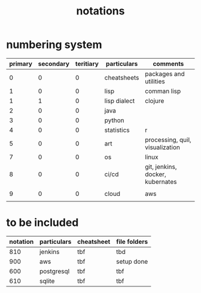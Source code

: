 #+title: notations
* numbering system
|---------+-----------+-----------+--------------+----------------------------------|
| primary | secondary | teritiary | particulars  | comments                         |
|---------+-----------+-----------+--------------+----------------------------------|
|       0 |         0 |         0 | cheatsheets  | packages and utilities           |
|       1 |         0 |         0 | lisp         | comman lisp                      |
|       1 |         1 |         0 | lisp dialect | clojure                          |
|       2 |         0 |         0 | java         |                                  |
|       3 |         0 |         0 | python       |                                  |
|       4 |         0 |         0 | statistics   | r                                |
|       5 |         0 |         0 | art          | processing, quil, visualization  |
|       7 |         0 |         0 | os           | linux                            |
|       8 |         0 |         0 | ci/cd        | git, jenkins, docker, kubernates |
|         |           |           |              |                                  |
|       9 |         0 |         0 | cloud        | aws                              |
|         |           |           |              |                                  |
|---------+-----------+-----------+--------------+----------------------------------|

* to be included
|----------+-------------+------------+--------------|
| notation | particulars | cheatsheet | file folders |
|----------+-------------+------------+--------------|
|      810 | jenkins     | tbf        | tbd          |
|      900 | aws         | tbf        | setup done   |
|      600 | postgresql  | tbf        | tbf          |
|      610 | sqlite      | tbf        | tbf          |
|----------+-------------+------------+--------------|


